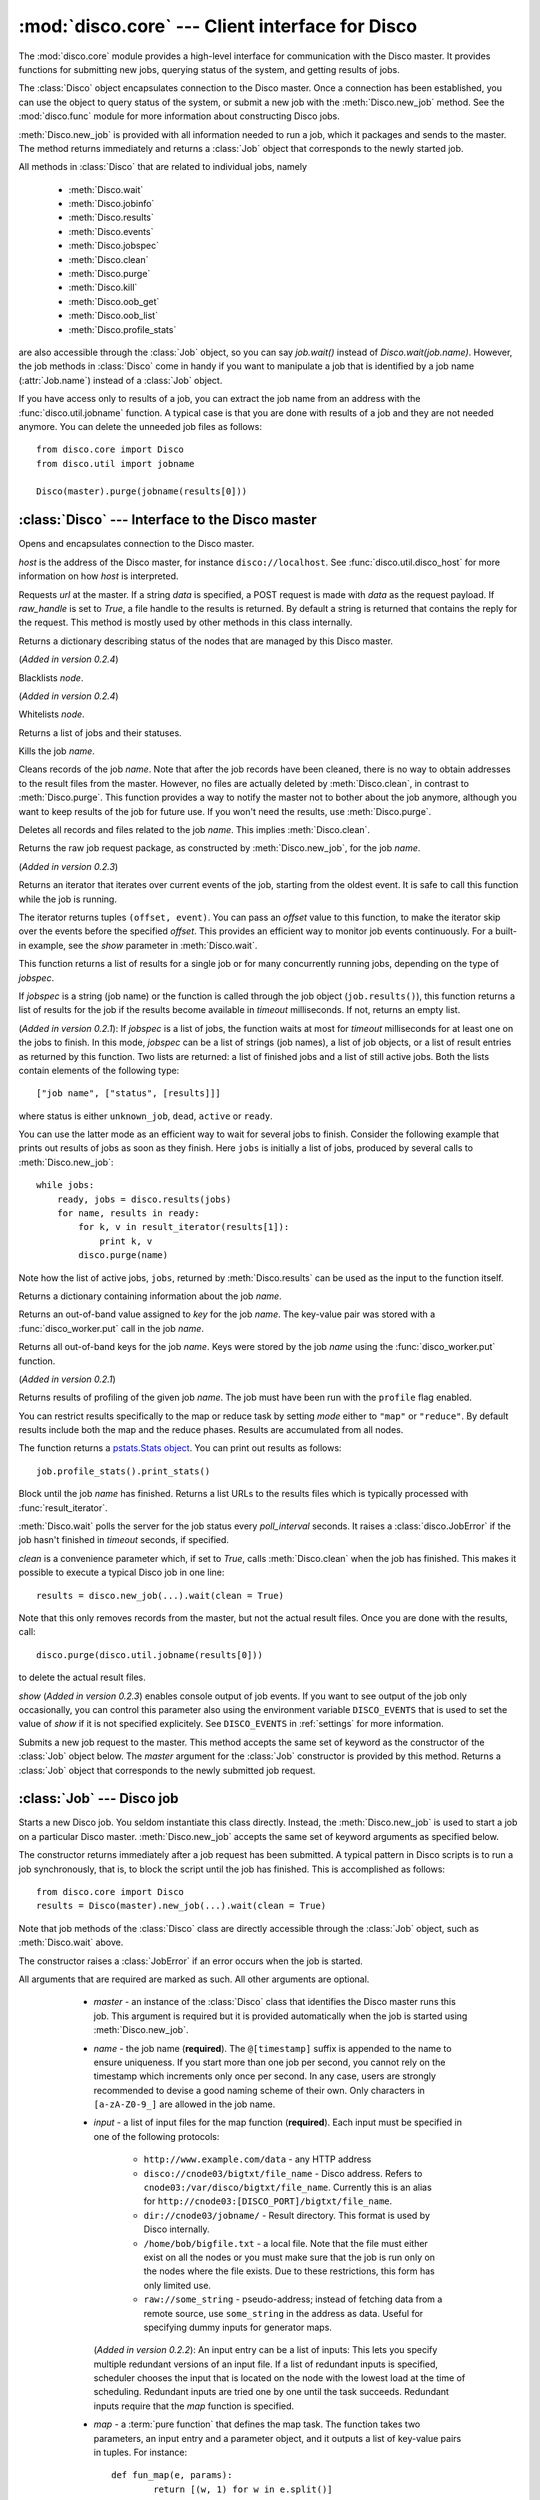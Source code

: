 
:mod:`disco.core` --- Client interface for Disco
================================================

.. module:: disco.core
   :synopsis: Client interface for Disco

The :mod:`disco.core` module provides a high-level interface for
communication with the Disco master. It provides functions for submitting
new jobs, querying status of the system, and getting results of jobs.

The :class:`Disco` object encapsulates connection to the Disco
master. Once a connection has been established, you can use the
object to query status of the system, or submit a new job with the
:meth:`Disco.new_job` method. See the :mod:`disco.func` module for more
information about constructing Disco jobs.

:meth:`Disco.new_job` is provided with all information needed to run
a job, which it packages and sends to the master. The method returns
immediately and returns a :class:`Job` object that corresponds to the
newly started job.

All methods in :class:`Disco` that are related to individual jobs, namely

 - :meth:`Disco.wait`
 - :meth:`Disco.jobinfo`
 - :meth:`Disco.results`
 - :meth:`Disco.events`
 - :meth:`Disco.jobspec`
 - :meth:`Disco.clean`
 - :meth:`Disco.purge`
 - :meth:`Disco.kill`
 - :meth:`Disco.oob_get`
 - :meth:`Disco.oob_list`
 - :meth:`Disco.profile_stats`

are also accessible through the :class:`Job` object, so you can say
`job.wait()` instead of `Disco.wait(job.name)`. However, the job methods
in :class:`Disco` come in handy if you want to manipulate a job that is
identified by a job name (:attr:`Job.name`) instead of a :class:`Job`
object.

If you have access only to results of a job, you can extract the job
name from an address with the :func:`disco.util.jobname` function. A typical
case is that you are done with results of a job and they are not needed
anymore. You can delete the unneeded job files as follows::

        from disco.core import Disco
        from disco.util import jobname

        Disco(master).purge(jobname(results[0]))


:class:`Disco` --- Interface to the Disco master
------------------------------------------------

.. class:: Disco(host)

   Opens and encapsulates connection to the Disco master.

   *host* is the address of the Disco master, for instance
   ``disco://localhost``. See :func:`disco.util.disco_host` for more
   information on how *host* is interpreted.

   .. method:: Disco.request(url[, data, raw_handle])

   Requests *url* at the master. If a string *data* is specified, a POST request
   is made with *data* as the request payload. If *raw_handle* is set to *True*,
   a file handle to the results is returned. By default a string is returned
   that contains the reply for the request. This method is mostly used by other
   methods in this class internally.

   .. method:: Disco.nodeinfo()

   Returns a dictionary describing status of the nodes that are managed by
   this Disco master.
   
   .. method:: Disco.blacklist(node)

   (*Added in version 0.2.4*)

   Blacklists *node*.
   
   .. method:: Disco.whitelist(node)

   (*Added in version 0.2.4*)

   Whitelists *node*.

   .. method:: Disco.joblist()

   Returns a list of jobs and their statuses.

   .. method:: Disco.kill(name)

   Kills the job *name*.

   .. method:: Disco.clean(name)

   Cleans records of the job *name*. Note that after the job records
   have been cleaned, there is no way to obtain addresses to the result
   files from the master. However, no files are actually deleted by
   :meth:`Disco.clean`, in contrast to :meth:`Disco.purge`. This function
   provides a way to notify the master not to bother about the job anymore,
   although you want to keep results of the job for future use. If you
   won't need the results, use :meth:`Disco.purge`.

   .. method:: Disco.purge(name)

   Deletes all records and files related to the job *name*. This implies
   :meth:`Disco.clean`.

   .. method:: Disco.jobspec(name)

   Returns the raw job request package, as constructed by
   :meth:`Disco.new_job`, for the job *name*.

   .. method:: Disco.events(name[, offset = 0])

   (*Added in version 0.2.3*)

   Returns an iterator that iterates over current events of the job, starting
   from the oldest event. It is safe to call this function while the job is running.

   The iterator returns tuples ``(offset, event)``. You can pass an *offset* value
   to this function, to make the iterator skip over the events before the specified
   *offset*. This provides an efficient way to monitor job events continuously.
   For a built-in example, see the *show* parameter in :meth:`Disco.wait`.

   .. method:: Disco.results(jobspec[, timeout = 5000])

   This function returns a list of results for a single job or for many
   concurrently running jobs, depending on the type of *jobspec*.

   If *jobspec* is a string (job name) or the function is called through the
   job object (``job.results()``), this function returns a list of results for
   the job if the results become available in *timeout* milliseconds. If not,
   returns an empty list.

   (*Added in version 0.2.1*): If *jobspec* is a list of jobs, the function waits at most
   for *timeout* milliseconds for at least one on the jobs to finish. In
   this mode, *jobspec* can be a list of strings (job names), a list of job
   objects, or a list of result entries as returned by this function. Two
   lists are returned: a list of finished jobs and a list of still active jobs.
   Both the lists contain elements of the following type::

       ["job name", ["status", [results]]]

   where status is either ``unknown_job``, ``dead``, ``active`` or ``ready``.

   You can use the latter mode as an efficient way to wait for several jobs
   to finish. Consider the following example that prints out results of jobs
   as soon as they finish. Here ``jobs`` is initially a list of jobs,
   produced by several calls to :meth:`Disco.new_job`::

       while jobs:
           ready, jobs = disco.results(jobs)
           for name, results in ready:
               for k, v in result_iterator(results[1]):
                   print k, v
               disco.purge(name)

   Note how the list of active jobs, ``jobs``, returned by :meth:`Disco.results`
   can be used as the input to the function itself.

   .. method:: Disco.jobinfo(name)

   Returns a dictionary containing information about the job *name*.

   .. method:: Disco.oob_get(name, key)

   Returns an out-of-band value assigned to *key* for the job *name*.
   The key-value pair was stored with a :func:`disco_worker.put` call
   in the job *name*.

   .. method:: Disco.oob_list(name)

   Returns all out-of-band keys for the job *name*. Keys were stored by
   the job *name* using the :func:`disco_worker.put` function.

   .. method:: Disco.profile_stats(name[, mode])

   (*Added in version 0.2.1*)

   Returns results of profiling of the given job *name*. The job
   must have been run with the ``profile`` flag enabled.

   You can restrict results specifically to the map or reduce task
   by setting *mode* either to ``"map"`` or ``"reduce"``. By default
   results include both the map and the reduce phases. Results are
   accumulated from all nodes.

   The function returns a `pstats.Stats object <http://docs.python.org/library/profile.html#the-stats-class>`_.
   You can print out results as follows::

        job.profile_stats().print_stats()

   .. method:: Disco.wait(name[, poll_interval, timeout, clean, show])

   Block until the job *name* has finished. Returns a list URLs to the
   results files which is typically processed with :func:`result_iterator`.

   :meth:`Disco.wait` polls the server for the job status every
   *poll_interval* seconds. It raises a :class:`disco.JobError` if the
   job hasn't finished in *timeout* seconds, if specified.

   *clean* is a convenience parameter which, if set to `True`,
   calls :meth:`Disco.clean` when the job has finished. This makes
   it possible to execute a typical Disco job in one line::

        results = disco.new_job(...).wait(clean = True)

   Note that this only removes records from the master, but not the
   actual result files. Once you are done with the results, call::

        disco.purge(disco.util.jobname(results[0]))

   to delete the actual result files.

   *show* (*Added in version 0.2.3*) enables console output of job events. If
   you want to see output of the job only occasionally, you can control this
   parameter also using the environment variable ``DISCO_EVENTS`` that is
   used to set the value of *show* if it is not specified explicitely. See
   ``DISCO_EVENTS`` in :ref:`settings` for more information.

   .. method:: Disco.new_job(...)

   Submits a new job request to the master. This method accepts the same
   set of keyword as the constructor of the :class:`Job` object below. The
   `master` argument for the :class:`Job` constructor is provided by
   this method. Returns a :class:`Job` object that corresponds to the
   newly submitted job request.

:class:`Job` --- Disco job
--------------------------

.. class:: Job(master, [name, input, map, map_input_stream, map_output_stream, map_reader, map_writer, reduce, reduce_input_stream, reduce_output_stream, reduce_reader, reduce_writer, partition, combiner, nr_maps, nr_reduces, sort, params, mem_sort_limit, chunked, ext_params, required_files, required_modules, status_interval, profile])

   Starts a new Disco job. You seldom instantiate this class
   directly. Instead, the :meth:`Disco.new_job` is used to start a job
   on a particular Disco master. :meth:`Disco.new_job` accepts the same
   set of keyword arguments as specified below.

   The constructor returns immediately after a job request has been
   submitted. A typical pattern in Disco scripts is to run a job
   synchronously, that is, to block the script until the job has
   finished. This is accomplished as follows::

        from disco.core import Disco
        results = Disco(master).new_job(...).wait(clean = True)

   Note that job methods of the :class:`Disco` class are directly
   accessible through the :class:`Job` object, such as :meth:`Disco.wait`
   above.

   The constructor raises a :class:`JobError` if an error occurs
   when the job is started.

   All arguments that are required are marked as such. All other arguments
   are optional.

     * *master* - an instance of the :class:`Disco` class that identifies
       the Disco master runs this job. This argument is required but
       it is provided automatically when the job is started using
       :meth:`Disco.new_job`.

     * *name* - the job name (**required**). The ``@[timestamp]`` suffix is appended
       to the name to ensure uniqueness. If you start more than one job
       per second, you cannot rely on the timestamp which increments only
       once per second. In any case, users are strongly recommended to devise a
       good naming scheme of their own. Only characters in ``[a-zA-Z0-9_]``
       are allowed in the job name.

     * *input* - a list of input files for the map function (**required**). Each
       input must be specified in one of the following protocols:

         * ``http://www.example.com/data`` - any HTTP address
         * ``disco://cnode03/bigtxt/file_name`` - Disco address. Refers to ``cnode03:/var/disco/bigtxt/file_name``. Currently this is an alias for ``http://cnode03:[DISCO_PORT]/bigtxt/file_name``.
         * ``dir://cnode03/jobname/`` - Result directory. This format is used by Disco internally.
         * ``/home/bob/bigfile.txt`` - a local file. Note that the file must either exist on all the nodes or you must make sure that the job is run only on the nodes where the file exists. Due to these restrictions, this form has only limited use.
         * ``raw://some_string`` - pseudo-address; instead of fetching data from a remote source, use ``some_string`` in the address as data. Useful for specifying dummy inputs for generator maps.

       (*Added in version 0.2.2*): An input entry can be a list of inputs: This
       lets you specify multiple redundant versions of an input file. If a list
       of redundant inputs is specified, scheduler chooses the input that is
       located on the node with the lowest load at the time of scheduling.
       Redundant inputs are tried one by one until the task succeeds. Redundant
       inputs require that the *map* function is specified.

     * *map* - a :term:`pure function` that defines the map task.
       The function takes two parameters, an input entry and a parameter object,
       and it outputs a list of key-value pairs in tuples. For instance::

                def fun_map(e, params):
                        return [(w, 1) for w in e.split()]

       This example takes a line of text as input in *e*, tokenizes it, and returns
       a list of words as the output. The argument *params* is the object
       specified by *params* in :func:`Disco.job`. It may be used to maintain state
       between several calls to the map function.

       The map task can also be an external program. For more information, see
       :ref:`discoext`.

     * *map_input_stream* - (*Added in version 0.2.4*) a function that returns a 
       file-like object for a given url. By default :func:`disco.func.map_input_stream`.

       The function signature looks like::

                def map_input_stream(stream, size, url, params)

       If a list of functions are supplied, they are chained together and the final resulting
       file handle is passed to the map_reader.

       Input/output streams allow you to use custom file-like objects for reading/writing from tasks.
       Chaining can be used, for example, to produce compressed input/output streams.

     * *map_output_stream* - (*Added in version 0.2.4*) a function that returns a 
       file-like object for a given url. By default :func:`disco.func.map_output_stream`.

       The function signature looks like::

                def map_output_stream(stream, partition, url, params)

       If a list of functions are supplied, they are chained together and the final resulting
       file handle is passed to the map_reader.

       The default output stream should almost always be used.

     * *map_reader* - a function that parses input entries from
       an input file. By default :func:`disco.func.map_line_reader`. The function is defined
       as follows::

                def map_reader(fd, size, fname)

       where *fd* is a file object connected to the input file, *size* is the input
       size (may be *None*), and *fname* is the input file name. The reader function
       must read at most *size* bytes from *fd*. The function parses the stream and
       yields input entries to the map function.

       Disco worker provides a convenience function :func:`disco.func.re_reader`
       that can be used to create parser based on regular expressions.

       If you want to use outputs of an earlier job as inputs, use
       :func:`disco.func.chain_reader` as the *map_reader*.

     * *map_writer* - (*Added in version 0.2*) a function that serializes map results to
       an intermediate result file. This function is defined as follows::

                def map_writer(fd, key, value, params)

       where *fd* is a file object conneted to an output file. *key* and *value*
       are an output pair from the *map* function. *params* is the parameter
       object specified by the *params* parameter. By default, *map_writer* is
       :func:`disco.func.netstr_writer`.

       Remember to specify *reduce_reader* that can read the format produced
       by *map_writer*.

       This function comes in handy e.g. when *reduce* is not specified and you
       want *map* to output results in a specific format. Another
       typical case is to use :func:`disco.func.object_writer` as *map_writer*
       and :func:`disco.func.object_reader` as *reduce_reader* so
       you can output arbitrary Python objects in *map*, not only strings.

     * *reduce* - a :term:`pure function` that defines the reduce task. The
       function takes three parameters, an iterator to the intermediate
       key-value pairs produced by the map function. an output object that
       handles the results, and a parameter object. For instance::

                def fun_reduce(iter, out, params):
                        d = {}
                        for w, c in iter:
                                if w in d:
                                        d[w] += 1
                                else:
                                        d[w] = 1
                        for w, c in d.iteritems():
                                out.add(w, c)

       Counts how many teams each key appears in the intermediate results. If
       no reduce function is specified, the job will quit after
       the map phase has finished.

       The reduce task can also be an external program. For more
       information, see :ref:`discoext`.

       *Changed in version 0.2*: It is possible to define only *reduce*
       without *map*. In this case the *nr_reduces* parameter is required
       as well. For more information, see the FAQ entry :ref:`reduceonly`.

       *Changed in version 0.2.4*: *nr_reduces* defaults to 1.

     * *reduce_input_stream* - (*Added in version 0.2.4*) 
       same as in *map_input_stream*, but used for the reduce task.
       By default :func:`disco.func.reduce_input_stream`.

     * *reduce_output_stream* - (*Added in version 0.2.4*) same as 
       in *map_output_stream*, but used for the reduce task.
       By default :func:`disco.func.reduce_output_stream`.

     * *reduce_reader* - (*Added in version 0.2*) a function that deserializes
       intermediate results serialized by *map_writer*. The function signature
       is the same as in *map_reader*. By default, *reduce_reader* is
       :func:`disco.func.netstr_reader`.

       This function needs to match with *map_writer*, if *map* is specified.
       If *map* is not specified, you can read arbitrary input files with this
       function, similarly to *map_reader*.

     * *reduce_writer* - (*Added in version 0.2*) a function that serializes
       reduce results to a result file. The function signature is the same as
       in *map_writer*. By default, *reduce_writer* is
       :func:`disco.func.netstr_writer`.

       You can use this function to output results in an arbitrary format from
       your map/reduce job. If you use :func:`result_iterator` to read
       results of the job, set its *reader* parameter to a function
       that can read the format produced by *reduce_writer*.

     * *partition* - a :term:`pure function` that defines the partitioning
       function, that is, the function that decides how the map outputs
       are distributed to the reduce functions. The function is defined as
       follows::

                def partition(key, nr_reduces, params)

       where *key* is a key returned by the map function and *nr_reduces* the
       number of reduce functions. The function returns an integer between 0 and
       *nr_reduces* that defines to which reduce instance this key-value pair is
       assigned. *params* is an user-defined object as defined by the *params*
       parameter in :meth:`Disco.job`.

       The default partitioning function is :func:`disco.func.default_partition`.

     * *combiner* - a :term:`pure function` that can be used to post-process
       results of the map function. The function is defined as follows::

                def combiner(key, value, comb_buffer, done, params)

       where the first two parameters correspond to a single key-value
       pair from the map function. The third parameter, *comb_buffer*,
       is an accumulator object, a dictionary, that combiner can use to
       save its state. Combiner must control the *comb_buffer* size,
       to prevent it from consuming too much memory, for instance, by
       calling *comb_buffer.clear()* after a block of results has been
       processed. *params* is an user-defined object as defined by the
       *params* parameter in :func:`Disco.job`.
       
       Combiner function may return an iterator of key-value pairs
       (tuples) or *None*.

       Combiner function is called after the partitioning function, so
       there are *nr_reduces* separate *comb_buffers*, one for each reduce
       partition. Combiner receives all key-value pairs from the map
       functions before they are saved to intermediate results. Only the
       pairs that are returned by the combiner are saved to the results.

       After the map functions have consumed all input entries,
       combiner is called for the last time with the *done* flag set to
       *True*. This is the last opportunity for the combiner to return
       an iterator to the key-value pairs it wants to output.

     * *nr_maps* - (*Deprecated in version 0.2.4, use "scheduler" instead*)
       the number of parallel map operations. By default,
       ``nr_maps = len(input_files)``. Note that making this value
       larger than ``len(input_files)`` has no effect. You can only save
       resources by making the value smaller than that.
     
     * *nr_reduces* - number of partitions. By default, ``nr_reduces = 1``
       (*Changed in version 0.2.4*).

     * *scheduler* - (*Added in version 0.2.4*) a dictionary of options for 
       the job scheduler. The following keys are supported:

          * *max_cores* - use this many cores at most (applies to both map and
            reduce).

          * *force_local* - always run task on the node where input data is 
            located; never use HTTP to access data remotely.

          * *force_remote* - never run task on the node where input data is
            located; always use HTTP to access data remotely. 

     * *map_init* - initialization function for the map task. This function
       is called once before the actual processing starts with *fun_map*.
       The *map_init* function is defined as follows::

                def init(input_iter, params)

       where *input_iter* is an instance of *map_reader* that produces
       for this map task. The second argument, *params*, is the parameter
       object specified in the ``new_job`` call.

       Typically *map_init* is used to initialize some modules in the worker
       environment (e.g. ``ctypes.cdll.LoadLibrary()``), to initialize some
       values in *params*, or to skip unneeded entries in the beginning
       of the input stream.

     * *reduce_init* - initialization function for the reduce task. This
       function is called once before the actual processing starts with
       the *reduce* function. The function is defined similarly to *map_init*
       above. In this case, *input_iter* is a generator object that produces
       key-value pairs belonging to this partition.

     * *sort* - a boolean value that specifies whether the intermediate results,
       that is, input to the reduce function, should be sorted. Sorting is most
       useful in ensuring that the equal keys are consequent in the input for
       the reduce function.

       Other than ensuring that equal keys are grouped together, sorting
       ensures that numerical keys are returned in the ascending order. No
       other assumptions should be made on the comparison function.

       Sorting is performed in memory, if the total size of the input data
       is less than *mem_sort_limit* bytes. If it is larger, the external
       program ``sort`` is used to sort the input on disk.

       False by default.

     * *params* - an arbitrary object that is passed to the map and reduce
       function as the second argument. The object is serialized using the
       *pickle* module, so it should be pickleable.

       A convience class :class:`disco.core.Params` is provided that
       provides an easy way to encapsulate a set of parameters for the
       functions. As a special feature, :class:`disco.core.Params` allows
       including functions in the parameters by making them pickleable.

       By default, *params* is an empty :class:`disco.core.Params` object.

     * *mem_sort_limit* - sets the maximum size for the input that can be sorted
       in memory. The larger inputs are sorted on disk. By default 256MB.

     * *chunked* - (*Deprecated in version 0.2.2*) if the reduce function is
       specified, the worker saves results from a single map instance to a
       single file that includes key-value pairs for all partitions. When the
       reduce function is executed, the worker knows how to retrieve pairs for
       each partition from the files separately. This is called the chunked mode.

       If no reduce is specified, results for each partition are saved
       to a separate file. This produces *M \* P* files where *M* is the number
       of maps and *P* is the number of reduces. This number can potentially be
       large, so the *chunked* parameter can be used to enable or disable the
       chunked mode, overriding the default behavior.

       Usually there is no need to use this parameter.

     * *ext_params* - if either map or reduce function is an external program,
       typically specified using the :func:`disco.util.external` function, this
       parameter is used to deliver a parameter set to the program.

       The default C interface for external Disco functions uses
       the *netstring* module to encode the parameter set. Hence the
       *ext_params* value must be a dictionary consisting of string-string
       pairs.

       However, if the external program doesn't use the default C
       interface, it can receive parameters in any format. In this case,
       the *ext_params* value can be an arbitrary string which can be
       decoded by the program properly.

       For more information, see :ref:`discoext`.

     * *required_files* - (*Added in version 0.2.3*) is a list of additional
       files that are required by the job. You can either specify a list of
       paths to files that should be included, or a dictionary which contains
       file names as keys and file contents as the corresponding values. Note
       that all files will be saved in a flat directory - no subdirectories
       are created.

       You can use this parameter to include custom modules or shared libraries
       in the job. Note that ``LD_LIBRARY_PATH`` is set so that you can include
       a shared library ``foo.so`` in *required_files* and load it in the job
       directly as ``ctypes.cdll.LoadLibrary("foo.so")``. For an example, see
       :ref:`discoext`.

     * *required_modules* - (*Changed in version 0.2.3*) Disco tries to guess
       which modules are needed by your job functions automatically. It sends
       any local dependencies (i.e. modules not included in the Python standard
       library) to nodes by default.

       If the guessing fails, or you have other special requirements, see
       :mod:`disco.modutil` for options. Note that a *required_modules* list
       specified for an earlier Disco version still works as intended.

     * *status_interval* - print out "K items mapped / reduced" for
       every Nth item. By default 100000. Setting the value to 0 disables
       messages.

       Increase this value, or set it to zero, if you get "Message rate limit
       exceeded" error due to system messages. This might happen if your map /
       reduce task is really fast. Decrease the value if you want to follow
       your task in more real-time or you don't have many data items.

     * *profile* - Enable tasks profiling. By default false. Retrieve profiling
       results with the :meth:`Disco.profile_stats` function.

    .. attribute:: Job.name

       Name of the job. You can store or transfer the name string if
       you need to identify the job in another process. In this case,
       you can use the job methods in :class:`Disco` directly.

    .. attribute:: Job.master

       An instance of the :class:`Disco` class that identifies the Disco
       master that runs this job.


.. class:: Params([key = value])

   Parameter container for map / reduce tasks. This object provides a convenient
   way to contain custom parameters, or state, in your tasks.

   This example shows a simple way of using :class:`Params`::

        def fun_map(e, params):
                params.c += 1
                if not params.c % 10:
                        return [(params.f(e), params.c)]
                else:
                        return [(e, params.c)]

        disco.new_job(
                name = "disco://localhost:5000",
                input = ["disco://localhost/myjob/file1"],
                map = fun_map,
                params = disco.core.Params(c = 0, f = lambda x: x + "!"))

   You can specify any number of key-value pairs to the :class:`Params`
   constructor.  The pairs will be delivered as-is to map and reduce
   functions through the *params* argument. Each task receives its own copy
   of the initial params object. *Key* must be a valid Python
   identifier but *value* can be any Python object. For instance, *value*
   can be an arbitrary :term:`pure function`, such as *params.f* in the
   previous example.

.. function:: result_iterator(results[, notifier, reader])

   Iterates the key-value pairs in job results. *results* is a list of
   results, as returned by :meth:`Disco.wait`.

   *notifier* is a function that accepts a single parameter, a URL of
   the result file, that is called when the iterator moves to the next
   result file.

   *reader* specifies a custom reader function. Specify this to match
   with a custom *map_writer* or *reduce_writer*. By default, *reader*
   is :func:`disco.func.netstr_reader`.

.. class:: JobError

   Raised when job fails on Disco master.

   .. attribute:: msg

   Error message.

   .. attribute:: JobError.name

   Name of the failed job.

   .. attribute:: JobError.master

   Address of the Disco master that produced the error.

